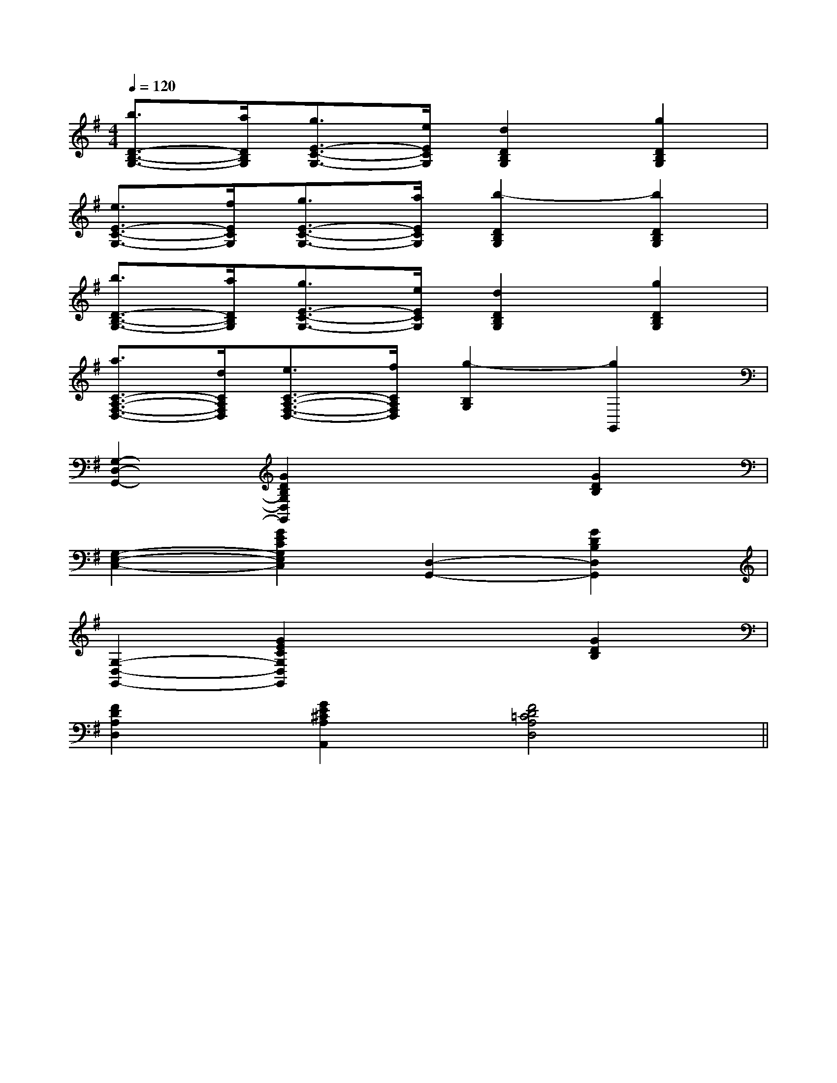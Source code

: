 X:1
T:
M:4/4
L:1/8
Q:1/4=120
K:G
%1sharps
%%MIDI program 0
V:1
%%MIDI program 0
[b3/2D3/2-B,3/2-G,3/2-][a/2D/2B,/2G,/2][g3/2E3/2-C3/2-G,3/2-][e/2E/2C/2G,/2][d2D2B,2G,2][g2D2B,2G,2]|
[e3/2E3/2-C3/2-G,3/2-][f/2E/2C/2G,/2][g3/2E3/2-C3/2-G,3/2-][a/2E/2C/2G,/2][b2-D2B,2G,2][b2D2B,2G,2]|
[b3/2D3/2-B,3/2-G,3/2-][a/2D/2B,/2G,/2][g3/2E3/2-C3/2-G,3/2-][e/2E/2C/2G,/2][d2D2B,2G,2][g2D2B,2G,2]|
[a3/2C3/2-A,3/2-F,3/2-D,3/2-][d/2C/2A,/2F,/2D,/2][e3/2C3/2-A,3/2-F,3/2-D,3/2-][f/2C/2A,/2F,/2D,/2][g2-B,2G,2][g2G,,2]|
[G,2-D,2-G,,2-][G2D2B,2G,2D,2G,,2]x2[G2D2B,2]|
[G,2-E,2-C,2-][G2E2C2G,2E,2C,2][D,2-G,,2-][G2D2B,2D,2G,,2]|
[G,2-D,2-G,,2-][G2E2C2G,2D,2G,,2]x2[G2D2B,2]|
[F2D2A,2D,2][G2E2^C2A,2A,,2][F4D4=C4A,4D,4]||
|
|
|
|
|
|
|
|
|
|
|
|
|
|
[G/2-E/2-C,/2][G/2-E/2-C,/2][G/2-E/2-C,/2][G/2-E/2-C,/2][G/2-E/2-C,/2][G/2-E/2-C,/2][G/2-E/2-C,/2][G/2-E/2-C,/2][G/2-E/2-C,/2][G/2-E/2-C,/2][G/2-E/2-C,/2][G/2-E/2-C,/2][G/2-E/2-C,/2][G/2-E/2-C,/2][G/2-E/2-C,/2]BcBcBcBcBcBcBcBcBcBcBcBcBcBcBc[G,E,][G,E,][G,E,][G,E,][G,E,][G,E,][G,E,][G,E,][G,E,][G,E,][G,E,][G,E,][G,E,][G,E,][G,E,]-E,4-E,,4-]-E,4-E,,4-]-E,4-E,,4-]-E,4-E,,4-]-E,4-E,,4-]-E,4-E,,4-]-E,4-E,,4-]-E,4-E,,4-]-E,4-E,,4-]-E,4-E,,4-]-E,4-E,,4-]-E,4-E,,4-]-E,4-E,,4-]-E,4-E,,4-]-E,4-E,,4-]-C,-G,,-C,,-]-C,-G,,-C,,-]-C,-G,,-C,,-]-C,-G,,-C,,-]-C,-G,,-C,,-]-C,-G,,-C,,-]-C,-G,,-C,,-]-C,-G,,-C,,-]-C,-G,,-C,,-]-C,-G,,-C,,-]-C,-G,,-C,,-]-C,-G,,-C,,-]-C,-G,,-C,,-]-C,-G,,-C,,-]-C,-G,,-C,,-][c/2A/2A,/2-][c/2A/2A,/2-][c/2A/2A,/2-][c/2A/2A,/2-][c/2A/2A,/2-][c/2A/2A,/2-][c/2A/2A,/2-][c/2A/2A,/2-][c/2A/2A,/2-][c/2A/2A,/2-][c/2A/2A,/2-][c/2A/2A,/2-][c/2A/2A,/2-][c/2A/2A,/2-][c/2A/2A,/2-][D,/2A,,/2-][D,/2A,,/2-][D,/2A,,/2-][D,/2A,,/2-][D,/2A,,/2-][D,/2A,,/2-][D,/2A,,/2-][D,/2A,,/2-][D,/2A,,/2-][D,/2A,,/2-][D,/2A,,/2-][D,/2A,,/2-][D,/2A,,/2-][D,/2A,,/2-][D,/2A,,/2-]D,,/2B,,,/2]D,,/2B,,,/2]D,,/2B,,,/2]D,,/2B,,,/2]D,,/2B,,,/2]D,,/2B,,,/2]D,,/2B,,,/2]D,,/2B,,,/2]D,,/2B,,,/2]D,,/2B,,,/2]D,,/2B,,,/2]D,,/2B,,,/2]D,,/2B,,,/2][G/2-D/2-=B,/2-G,/2-[G/2-D/2-=B,/2-G,/2-[G/2-D/2-=B,/2-G,/2-[G/2-D/2-=B,/2-G,/2-[G/2-D/2-=B,/2-G,/2-[G/2-D/2-=B,/2-G,/2-[G/2-D/2-=B,/2-G,/2-[G/2-D/2-=B,/2-G,/2-[G/2-D/2-=B,/2-G,/2-[G/2-D/2-=B,/2-G,/2-[G/2-D/2-=B,/2-G,/2-[G/2-D/2-=B,/2-G,/2-[G/2-D/2-=B,/2-G,/2-[G/2-D/2-=B,/2-G,/2-[G/2-D/2-=B,/2-G,/2-[=c/2=C/2][=c/2=C/2][=c/2=C/2][=c/2=C/2][=c/2=C/2][=c/2=C/2][=c/2=C/2][=c/2=C/2][=c/2=C/2][=c/2=C/2][=c/2=C/2][=c/2=C/2][=c/2=C/2][=c/2=C/2][=c/2=C/2]^A,/2-^A,/2-^A,/2-^A,/2-^A,/2-^A,/2-^A,/2-^A,/2-^A,/2-^A,/2-^A,/2-^A,/2-^A,/2-^A,/2-^A,/2-[A/2F/2D/2A,,/2][A/2F/2D/2A,,/2][A/2F/2D/2A,,/2][A/2F/2D/2A,,/2][A/2F/2D/2A,,/2][A/2F/2D/2A,,/2][A/2F/2D/2A,,/2][A/2F/2D/2A,,/2][A/2F/2D/2A,,/2][A/2F/2D/2A,,/2][A/2F/2D/2A,,/2][A/2F/2D/2A,,/2][A/2F/2D/2A,,/2][A/2F/2D/2A,,/2][A/2F/2D/2A,,/2][E/2-C/2-G,/2E,/2-C,/2-][E/2-C/2-G,/2E,/2-C,/2-][E/2-C/2-G,/2E,/2-C,/2-][E/2-C/2-G,/2E,/2-C,/2-][E/2-C/2-G,/2E,/2-C,/2-][E/2-C/2-G,/2E,/2-C,/2-][E/2-C/2-G,/2E,/2-C,/2-][E/2-C/2-G,/2E,/2-C,/2-][E/2-C/2-G,/2E,/2-C,/2-][E/2-C/2-G,/2E,/2-C,/2-][E/2-C/2-G,/2E,/2-C,/2-][E/2-C/2-G,/2E,/2-C,/2-][E/2-C/2-G,/2E,/2-C,/2-][E/2-C/2-G,/2E,/2-C,/2-][E/2-C/2-G,/2E,/2-C,/2-][B,/2E,/2E,,/2][B,/2E,/2E,,/2][B,/2E,/2E,,/2][B,/2E,/2E,,/2][B,/2E,/2E,,/2][B,/2E,/2E,,/2][B,/2E,/2E,,/2][B,/2E,/2E,,/2][B,/2E,/2E,,/2][B,/2E,/2E,,/2][B,/2E,/2E,,/2][B,/2E,/2E,,/2][B,/2E,/2E,,/2][B,/2E,/2E,,/2][B,/2E,/2E,,/2][G/2G,/2-C,/2-][G/2G,/2-C,/2-][G/2G,/2-C,/2-][G/2G,/2-C,/2-][G/2G,/2-C,/2-][G/2G,/2-C,/2-][G/2G,/2-C,/2-][G/2G,/2-C,/2-][G/2G,/2-C,/2-][G/2G,/2-C,/2-][G/2G,/2-C,/2-][G/2G,/2-C,/2-][G/2G,/2-C,/2-][G/2G,/2-C,/2-][G/2G,/2-C,/2-]^G,/2x/2^G,/2x/2^G,/2x/2^G,/2x/2^G,/2x/2^G,/2x/2^G,/2x/2^G,/2x/2^G,/2x/2^G,/2x/2^G,/2x/2^G,/2x/2^G,/2x/2[A/2F/2-F,/2-][A/2F/2-F,/2-][A/2F/2-F,/2-][A/2F/2-F,/2-][A/2F/2-F,/2-][A/2F/2-F,/2-][A/2F/2-F,/2-][A/2F/2-F,/2-][A/2F/2-F,/2-][A/2F/2-F,/2-][A/2F/2-F,/2-][A/2F/2-F,/2-][A/2F/2-F,/2-][A/2F/2-F,/2-][A/2F/2-F,/2-][fF][fF][fF][fF][fF][fF][fF][fF][fF][fF][fF]
